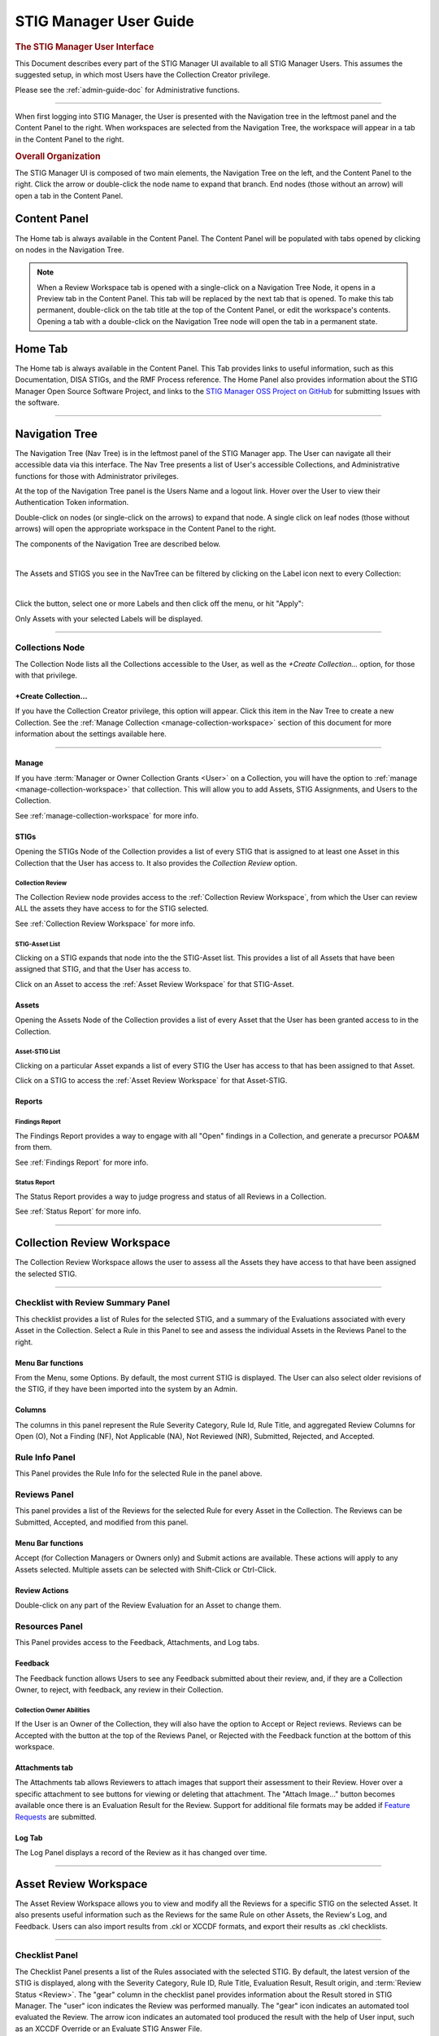 .. _user-guide-doc:



STIG Manager User Guide 
############################################



.. rubric:: The STIG Manager User Interface

This Document describes every part of the STIG Manager UI available to all STIG Manager Users. This assumes the suggested setup, in which most Users have the Collection Creator privilege.

Please see the :ref:`admin-guide-doc` for Administrative functions.




.. raw:: html

  <iframe width="560" height="315" src="https://www.youtube.com/embed/wv_Gdbl_LrU" title="YouTube video player" frameborder="0" allow="accelerometer; autoplay; clipboard-write; encrypted-media; gyroscope; picture-in-picture" allowfullscreen></iframe>

-------------------------

.. raw:: html

  <iframe width="560" height="315" src="https://www.youtube.com/embed/ZwVJ0eO2d_I" title="YouTube video player" frameborder="0" allow="accelerometer; autoplay; clipboard-write; encrypted-media; gyroscope; picture-in-picture" allowfullscreen></iframe>

When first logging into STIG Manager, the User is presented with the Navigation tree in the leftmost panel and the Content Panel to the right. When workspaces are selected from the Navigation Tree, the workspace will appear in a tab in the Content Panel to the right. 


.. rubric:: Overall Organization
   :class: rubric3

The STIG Manager UI is composed of two main elements, the Navigation Tree on the left, and the Content Panel to the right. Click the arrow or double-click the node name to expand that branch.  End nodes (those without an arrow) will open a tab in the Content Panel. 


Content Panel
=====================
The Home tab is always available in the Content Panel. 
The Content Panel will be populated with tabs opened by clicking on nodes in the Navigation Tree.

.. note::
   When a Review Workspace tab is opened with a single-click on a Navigation Tree Node, it opens in a Preview tab in the Content Panel. This tab will be replaced by the next tab that is opened. To make this tab permanent, double-click on the tab title at the top of the Content Panel, or edit the workspace's contents. Opening a tab with a double-click on the Navigation Tree node will open the tab in a permanent state. 

.. index::
   single: Home Panel


Home Tab
=======================
The Home tab is always available in the Content Panel. 
This Tab provides links to useful information, such as this Documentation, DISA STIGs, and the RMF Process reference.
The Home Panel also provides information about the STIG Manager Open Source Software Project, and links to the `STIG Manager OSS Project on GitHub <https://github.com/NUWCDIVNPT/stig-manager/>`_ for submitting Issues with the software.

.. thumbnail:: /assets/images/home-tab.png
      :width: 50% 
      :show_caption: True
      :title: Home Tab

====================================

.. index::
   single: Navigation Tree


Navigation Tree
====================
The Navigation Tree (Nav Tree) is in the leftmost panel of the STIG Manager app. The User can navigate all their accessible data via this interface. The Nav Tree presents a list of User's accessible Collections, and Administrative functions for those with Administrator privileges. 

At the top of the Navigation Tree panel is the Users Name and a logout link. Hover over the User to view their Authentication Token information. 

Double-click on nodes (or single-click on the arrows) to expand that node. A single click on leaf nodes (those without arrows) will open the appropriate workspace in the Content Panel to the right.

The components of the Navigation Tree are described below. 

.. thumbnail:: /assets/images/nav-tree.png
      :width: 25% 
      :show_caption: True
      :title: Navigation Tree

|

The Assets and STIGS you see in the NavTree can be filtered by clicking on the Label icon next to every Collection:

.. thumbnail:: /assets/images/navtree-label-filter-button.png
      :width: 25% 
      :show_caption: True
      :title: Navigation Tree Label Button

|

Click the button, select one or more Labels and then click off the menu, or hit "Apply":

.. thumbnail:: /assets/images/navtree-label-filter.png
      :width: 25% 
      :show_caption: True
      :title: Navigation Tree Label Filter

Only Assets with your selected Labels will be displayed. 


----------------------------

.. index::
   single: Collection Node

Collections Node
----------------------
The Collection Node lists all the Collections accessible to the User, as well as the *+Create Collection...* option, for those with that privilege.

+Create Collection...
~~~~~~~~~~~~~~~~~~~~~~~~~
If you have the Collection Creator privilege, this option will appear. Click this item in the Nav Tree to create a new Collection. See the  :ref:`Manage Collection <manage-collection-workspace>` section of this document for more information about the settings available here. 

.. thumbnail:: /assets/images/create-collection-popup.png
      :width: 50% 
      :show_caption: True
      :title: Create Collection popup


-------------------------

Manage
~~~~~~~~~~~~~~
If you have :term:`Manager or Owner Collection Grants <User>` on a Collection, you will have the option to :ref:`manage <manage-collection-workspace>` that collection. This will allow you to add Assets, STIG Assignments, and Users to the Collection.

See :ref:`manage-collection-workspace` for more info.


STIGs
~~~~~~~
Opening the STIGs Node of the Collection provides a list of every STIG that is assigned to at least one Asset in this Collection that the User has access to. It also provides the *Collection Review* option.

Collection Review
++++++++++++++++++++++
The Collection Review node provides access to the :ref:`Collection Review Workspace`, from which the User can review ALL the assets they have access to for the STIG selected.

See :ref:`Collection Review Workspace` for more info.

STIG-Asset List
+++++++++++++++++++
Clicking on a STIG expands that node into the the STIG-Asset list. This provides a list of all Assets that have been assigned that STIG, and that the User has access to.

Click on an Asset to access the :ref:`Asset Review Workspace` for that STIG-Asset.


Assets
~~~~~~~~~
Opening the Assets Node of the Collection provides a list of every Asset that the User has been granted access to in the Collection.

Asset-STIG List
++++++++++++++++++++++
Clicking on a particular Asset expands a list of every STIG the User has access to that has been assigned to that Asset. 

Click on a STIG to access the :ref:`Asset Review Workspace` for that Asset-STIG.


Reports
~~~~~~~~~
Findings Report
+++++++++++++++++
The Findings Report provides a way to engage with all "Open" findings in a Collection, and generate a precursor POA&M from them.

See :ref:`Findings Report` for more info.


Status Report
++++++++++++++++++
The Status Report provides a way to judge progress and status of all Reviews in a Collection.

See :ref:`Status Report` for more info.

===================================

.. index::
   single: Collection Review

.. _Collection Review Workspace:

Collection Review Workspace
==============================
The Collection Review Workspace allows the user to assess all the Assets they have access to that have been assigned the selected STIG.

.. thumbnail:: /assets/images/collection-review.png
      :width: 50% 
      :show_caption: True
      :title: Collection Review Workspace


-------------------------------


Checklist with Review Summary Panel
---------------------------------------
This checklist provides a list of Rules for the selected STIG, and a summary of the Evaluations associated with every Asset in the Collection.  Select a Rule in this Panel to see and assess the individual Assets in the Reviews Panel to the right.


Menu Bar functions
~~~~~~~~~~~~~~~~~~~~~~~~~~~
From the Menu, some Options.
By default, the most current STIG is displayed. The User can also select older revisions of the STIG, if they have been imported into the system by an Admin.

.. thumbnail:: /assets/images/asset-review-stig-revisions.png
      :width: 50% 
      :show_caption: True
      :title: STIG Revision Selection


Columns
~~~~~~~~~~~~~~
The columns in this panel represent the Rule Severity Category, Rule Id, Rule Title, and aggregated Review Columns for Open (O), Not a Finding (NF), Not Applicable (NA), Not Reviewed (NR), Submitted, Rejected, and Accepted.


Rule Info Panel
-------------------------
This Panel provides the Rule Info for the selected Rule in the panel above. 

Reviews Panel
----------------
This panel provides a list of the Reviews for the selected Rule for every Asset in the Collection.
The Reviews can be Submitted, Accepted, and modified from this panel. 

Menu Bar functions
~~~~~~~~~~~~~~~~~~~~~~~~~~~~~~
Accept (for Collection Managers or Owners only) and Submit actions are available. These actions will apply to any Assets selected. Multiple assets can be selected with Shift-Click or Ctrl-Click. 


Review Actions
~~~~~~~~~~~~~~~~~~~~~~~
Double-click on any part of the Review Evaluation for an Asset to change them.  


Resources Panel
-------------------
This Panel provides access to the Feedback, Attachments, and Log tabs.

Feedback 
~~~~~~~~~~~~~~~~~
The Feedback function allows Users to see any Feedback submitted about their review, and, if they are a Collection Owner, to reject, with feedback, any review in their Collection.

Collection Owner Abilities
++++++++++++++++++++++++++++++
If the User is an Owner of the Collection, they will also have the option to Accept or Reject reviews.
Reviews can be Accepted with the button at the top of the Reviews Panel, or Rejected with the Feedback function at the bottom of this workspace.


Attachments tab
~~~~~~~~~~~~~~~~~
The Attachments tab allows Reviewers to attach images that support their assessment to their Review. Hover over a specific attachment to see buttons for viewing or deleting that attachment. The "Attach Image..." button becomes available once there is an Evaluation Result for the Review. Support for additional file formats may be added if `Feature Requests <https://github.com/NUWCDIVNPT/stig-manager/issues/new/choose>`_ are submitted. 


Log Tab
~~~~~~~~~~~~~~~~~~~~
The Log Panel displays a record of the Review as it has changed over time.

================================

.. index::
   single: Asset Review

.. _Asset Review Workspace:

Asset Review Workspace
====================================
The Asset Review Workspace allows you to view and modify all the Reviews for a specific STIG on the selected Asset. It also presents useful information such as the Reviews for the same Rule on other Assets, the Review's Log, and Feedback.
Users can also import results from .ckl or XCCDF formats, and export their results as .ckl checklists.

.. thumbnail:: /assets/images/asset-review.png
      :width: 50% 
      :show_caption: True
      :title: Asset Review Workspace


-------------------------------

Checklist Panel
-------------------
The Checklist Panel presents a list of the Rules associated with the selected STIG. By default, the latest version of the STIG is displayed, along with the Severity Category, Rule ID, Rule Title, Evaluation Result, Result origin, and :term:`Review Status <Review>`.  The "gear" column in the checklist panel provides information about the Result stored in STIG Manager. The "user" icon indicates the Review was performed manually. The "gear" icon indicates an automated tool evaluated the Review. The arrow icon indicates an automated tool produced the result with the help of User input, such as an XCCDF Override or an Evaluate STIG Answer File. 

From the Checklist menu in the Menu Bar, the User can:
   * Toggle between Rule and Group displays of the Checklist Panel.
   * Export a .ckl representation of this Assets STIG results.
   * Import STIG results for this Asset in .ckl or XCCDF form.
   * Switch between Revisions of the STIG being displayed.


The menu bar also supports a variety of status and Title filters.

.. note::
   STIG Manager does not retain the .ckl or XCCDF files that are imported. The files are parsed and the individual Reviews are stored in STIG Manager's Database. STIG Manager can produce a new .ckl representation of its Reviews on demand. 

.. note::
   STIG Manager will import and export .ckl files differently depending on the values of certain .ckl elements and Asset metadata. See :ref:`ckl-processing` for more information.    

Rule Info Panel
-------------------
The Rule Info Panel provides the text of the Rule. 
It also provides information about the Controls associated with this Rule, including CCI, AP Acronym, and RMF Control.


Review Resources Panel
------------------------
This Panel provides resources that may be useful in performing the Rule's Evaluation.


Other Assets tab
~~~~~~~~~~~~~~~~~
The Other Assets tab shows Evaluations that have been performed against other Assets in the same Collection that the User has access to.  The Reviews from this list of assets can be dragged and dropped onto the selected Asset's Review Panel below.

Attachments tab
~~~~~~~~~~~~~~~~~
The Attachments tab allows Reviewers to attach images that support their assessment to their Review. Hover over a specific attachment to see buttons for viewing or deleting that attachment. The "Attach Image..." button becomes available once there is an Evaluation Result for the Review. Support for additional file formats may be added if `Feature Requests <https://github.com/NUWCDIVNPT/stig-manager/issues/new/choose>`_ are submitted. 

.. thumbnail:: /assets/images/attachments-hover-crop.png
      :width: 25% 
      :show_caption: True
      :title: Attachments Tab

.. thumbnail:: /assets/images/attachments-preview-crop.png
      :width: 25% 
      :show_caption: True
      :title: Attachment Preview

|

Feedback tab
~~~~~~~~~~~~~~~~~~
If this Review has been Rejected, Feedback provided by the Collection Owner is displayed here.

Log tab
~~~~~~~~~~~~~~~~~
This Log tab displays how this Review has changed over time.


Review Panel
----------------------------
The Review panel contains the Evaluation and any required details or commentary for this Review.

Evaluation
~~~~~~~~~~~~~~~~~~
The Evaluation holds the actual Result of a compliance decision about this Rule on the selected Asset, and the required Details and/or Comment. The Results supported are: Open (O), Not a Finding (NF), Not Applicable (NA), Informational (I), and Not Reviewed (NR).  The colored sprites next to the Result provide additional information about the source of the Result. 


Reviews can be set to Saved or Submitted statuses from this interface. "Saved" simply indicates that the review has been logged to the system. The "Submitted" status indicates that the Evaluator considers the review to be "complete"  and may be optionally be "Accepted" or "Rejected" by a User with proper grants in the Collection.

The requirements for a Review to be set to "Submitted" status can be configured in the Collection Management Workspace by Collection Owners and Managers. These requirements will be displayed in this interface if you hover over the ``(?)`` icon next to each field label. 

The default Settings for Reviews in Collections are:
      - Always display the Detail field.
      - Require text in the Detail field in order to Submit. 
      - Display the Comment field for "Findings only".
      - Require text in the Comment field for "Findings only" in order to Submit.
      - Review must have an Evaluation Result of "Not A Finding," "Not Applicable," or "Open. (Not Configurable)


.. thumbnail:: /assets/images/review-requirements-popup.png
      :width: 50% 
      :show_caption: True
      :title: Review Requirements


|


Attributions
~~~~~~~~~~~~~~~
- Reviewed: The User and Timestamp associated with the last change to this Reviews content.
- Last Status Change: Changes to the status of a Review (Saved, Submitted, Accepted, or Rejected) are tracked separately and displayed here.

.. thumbnail:: /assets/images/review-eval-panel.png
      :width: 50% 
      :show_caption: True
      :title: Review Evaluation Panel with Attributions



Save and Save/Submit Buttons
~~~~~~~~~~~~~~~~~~~~~~~~~~~~~~~~~~~~~~~~
The buttons on the bottom of the Review Panel allow the User to simply Save the review for later, or to Submit the Review.  In most use cases, the goal for Evaluators will be to get every Review into a "Submitted" state.  Once Submitted, the Collection Owner can set the Review to "Accepted" to indicate they have ok'd it. The Collection Owner can also Reject the Review with Feedback, which will be marked so that the Reviewer can fix any issue with the commentary, or attempt to Close an Open Finding.

Automated ResultEngine Information
~~~~~~~~~~~~~~~~~~~~~~~~~~~~~~~~~~~~~

If a Review was imported from a source of automated assessments, such as Evaluate STIG or SCC, they may be marked as such in the UI.  The origin of Reviews (Automated, Manual, Override/Answer File) is indicated in the "gear" checklist column, and with colored informational sprites next to the Result in the Review Evaluation Panel. Hover over the sprites for more info. 


.. thumbnail:: /assets/images/asset-review-autoresult.png
      :width: 50% 
      :show_caption: True
      :title: Asset Review Workspace with Automated Results indicated.


.. thumbnail:: /assets/images/asset-review-autoresult-with-override.png
      :width: 50% 
      :show_caption: True
      :title: Review Panel with Overidden Automated Result.      

|

.. ATTENTION:: 
      If a user modifies the Result of an "Automated" Review, it will lose its Automated status. This is indicated with the replacement of the "Automated" badge with a "Manual" one next to the Result, and the absence of the gear symbol for that rule in the Checklist panel. 


==============================

.. index::
   single: Findings Report

.. _Findings Report:

Findings Report Workspace
=====================================
The Findings Report provides a view of all Open Reviews in the Collection that the User has access to.

.. thumbnail:: /assets/images/findings-report.png
      :width: 50% 
      :show_caption: True
      :title: Findings Report


-------------------------------

Aggregated Findings
--------------------------
The Aggregated Findings Panel provides a view of all Rule Ids that have at least one "Open" Evaluation in a Collection. By default this view is aggregated by Group ID, and includes the columns: Severity Category, Group ID, Group Title, Number of Assets, and relevant STIG.

Menu Bar
~~~~~~~~~~~~
The Menu Bar allows the User to aggregate this view by Group ID, Rule ID, or CCI.  It also allows the User to filter the list by STIG. 

Export a .csv or POA&M 
~~~~~~~~~~~~~~~~~~~~~~~~~~~~~~~~~~
At the bottom of this panel are Export and Generate POA&M... buttons.  The Export button exports a .csv file, and the POA&M button will ask the User to set a few options and will then produce a pre-populated POA&M file.



Individual Findings
-----------------------
Select an aggregated finding in the left panel, to bring up information about the specific assets with that finding in the Individual Findings Panel.
Information about the Asset, Rule, Last Changed Date, and applicable STIG or STIGs can be found in the default columns, with additional Review info in the expanding Rows.

This section of the Report can be exported on its own.


===========================================

.. index::
   single: Status Report

.. _Status Report:

Status Report
===================
Provides a view of the overall Status and Evaluation progress of the entire Collection.

This report can be grouped by Asset or by STIG using the Grouping options at the top of the panel.

This report consists of the total number of Checks associated with each Asset or STIG across the Collection, depending on how it is grouped.  The report also lists the number of Checks with no Evaluation at all, Checks that have been Saved, Submitted, Rejected, and Accepted as a way to gauge overall Evaluation progress of the Collection.  The total number of "Open" Severity Category 1, 2, and 3 Rules is also displayed to give an indication of the vulnerability status of the Collection.

This report can be exported as a .csv using the Down-Arrow button at the bottom of the panel.


.. thumbnail:: /assets/images/status-report.png
      :width: 50% 
      :show_caption: True
      :title: Status Report


================================

.. index::
   single: Manage Collection

.. _manage-collection-workspace:

Collection Management Workspace
===================================
Allows a Collection Manager or Owner to Manage their Collection.
From this Workspace, the User can:

   * Alter the Name, Description, Settings, and Metadata associated with the Collection
   * Add/Modify/Remove User Grants in the Collection
   * Batch import CKL or XCCDF files to automatically scaffold or add to their Collection
   * Batch export CKL files for external tools such as eMASS
   * Add/Modify/Remove Assets in the Collection 
   * Create and Apply Labels to Assets in the Collection. 
   * Transfer Assets to another Collection
   * Add or remove STIGs from the Collection (STIGs must be assigned to at least 1 Asset to be associated with a Collection)
   * Delete the Collection (if Collection Owner)

.. thumbnail:: /assets/images/manage-collection-workspace.png
      :width: 50% 
      :show_caption: True
      :title: The Manage Collections Workspace


-------------------------------


Collection Properties Panel
--------------------------------
This Panel allows Collection Managers and Owners to change the name of the Collection, it's description, settings, grants, and any associated Metadata.  Collection Owners can also delete this Collection. 

.. thumbnail:: /assets/images/collection-properties.png
      :width: 50% 
      :show_caption: True
      :title: Collection Properties

.. _grants-panel:


Grants Tab
~~~~~~~~~~~~~~~~~~~~~~~~~~~~~~~~~~~~~~~~~

This Tab displays all the Users who have access to some portion of this Collection.

User Grants can be added or removed using toolbar buttons at the top of this Panel. Double-clicking a Grant will allow you to modify the Grant. When creating or modifying a Grant, typing into the Username field will display a filtered droplist of the available users. 

See :term:`User` for more info about these Access Levels.

.. thumbnail:: /assets/images/collection-manage-grants-user-pulldown.png
      :width: 50% 
      :show_caption: True
      :title: The User Grants Panel



-------------------------------

When a User with a Restricted Grant is selected, the "User access..." button is enabled. Restricted Users must be given access to specific Asset-STIG pairs. 

.. thumbnail:: /assets/images/restricted-access-list.png
      :width: 50% 
      :show_caption: True
      :title: The Restricted User Access List

|


Collection Settings Tab
~~~~~~~~~~~~~~~~~~~~~~~~~~~~~~~~~~~~~~~~~

If you have the proper Grant to a Collection, you can modify settings that affect the behavior of this Collection and its Reviews. 


.. rubric:: Review Fields 
   :class: rubric


If you have the proper Grant to this Collection, you can set the fields that will be required for Reviews to be Submitted in this Collection. 

The default Settings for Review Submission in Collections are:
      - Always display the Detail field.
      - Require text in the Detail field in order to Submit. 
      - Display the Comment field for "Findings only".
      - Require text in the Comment field for "Findings only" in order to Submit.
      - Review must have an Evaluation Result of "Not A Finding," "Not Applicable," or "Open. (Not Configurable)
 

.. rubric:: Review Status 
   :class: rubric


Review Status Settings control the behavior of the Status fields of a Review.  Collection Owners or Managers can control whether they  want to allow certain Users to Accept or Reject reviews. The Grant levels required to do this can also be selected. 

The default Settings for Review Status are: 
      - Reset Status to "Saved" only when the Review Result changes (As opposed to ANY Review field change, such as the Detail or Comments).
      - Enable Reviews to be set to either Accepted or Rejected Status 

        * User must have "Manage or Owner" Grants to "Accept or Reject" Reviews (As opposed to just Owners)



.. thumbnail:: /assets/images/collection-manage-review-fields.png
      :width: 50% 
      :show_caption: True
      :title: Review Requirements


|


.. _import-options:


.. rubric:: Import Options
   :class: rubric

The options described below allow you to have fine-grained control over how the reviews from .ckl and XCCDF files are imported into your STIG Manager Collection.  The settings specified here will become the default behavior for all users importing results from files into STIG Manager.  **This includes any instances of the STIGMan Watcher utility that may be importing into your Collection.**  

These import setting preferences can be locked for your Collection, or you can allow other users to customize them as they see fit when they perform their own imports. 


If possible, set Review status to:
  This setting allows you to set a "Goal" status for your review of Accepted, Submitted, Saved, OR, for existing reviews, to leave the status as it was, if possible. 

  - **Null**: Leave the Status as it is.
  - **Accepted**: If importing user has the proper grant, set Review to "Accepted." If they cannot Accept, Reviews will be set to "Submitted." If review does not meet Submit requirements, Review will be set to "Saved."
  - **Submitted**: Set Review to "Submitted" status. If review does not meet Submit requirements, Review will be set to Saved.
  - **Saved**:(**default setting**) Set Reviews to "Saved" status.


Include Unreviewed Rules:
  Should Rule Results without a compliance result (NF, NA, O) be imported?

  - **Never**: Ignore these rules. Existing STIG Manager results will not change.  
  - **Having Comments**: (**default setting**) Import these rules only if Detail or Comment is provided. Existing STIG Manager Reviews will be overwritten with the provided Result and Commentary.
  - **Always**: Always import these reviews. Replace any existing Review content.

Unreviewed with a comment is:
  If import includes reviews that do not have a compliance result (NF, NA, O), but includes Detail or Comment information, STIG Manager should import these Reviews with a Result of:

  - **Informational**: (**default setting**) Set Result to "Informational" to distinguish it from those Reviews that have no commentary. 
  - **Not Reviewed**: Leave the result as "Not_Reviewed"


Empty Detail text is:
  If the file includes Reviews with empty Detail text, the Detail text field will be:

  - **Ignored**: (**default setting**) Retain any existing Detail content already stored in STIG Manager. 
  - **Replaced**: Create a generic message indicating the fact that the imported Review had no content here. (This message will become the Detail text for the purposes of meeting submission requirements)
  - **Imported**: This will have the effect of removing any existing Detail text in STIG Manager.

Empty Comment text is:
  If the file includes Reviews with empty Comment text, the Comment text field will be:

  - **Ignored**: (**default setting**) Retain any existing Comment content already stored in STIG Manager. 
  - **Replaced**: Create a generic message indicating the fact that the imported Review had no content here. (This message will become the Comment text for the purposes of meeting submission requirements)
  - **Imported**: This will have the effect of removing any existing Comment text in STIG Manager.

Options can be customized for each import:
  Allow users to customize these import options to suit their needs. The options specified here will always be the initial settings presented to all users for this Collection. (**default: allow**)



-------------------------------


Metadata Tab
~~~~~~~~~~~~~~~~~~~~~~~~~~~~~~~~~~~~~~~~~

This Tab allows Users with proper access to record miscellaneous data to associate with this Collection. 

-------------------------------


.. _labels-tab:


Labels Tab
~~~~~~~~~~~~~~~~~~~~~~~~~~~~~~~~~~~~~~~~~

This Tab allows you to create various Labels and apply them to Assets. Labels are specific to Collections, and will be removed from Assets if they are moved to a different Collection. Labels exist only as an organizing tool, they do not affect the processing or function of the Assets or their Reviews. 

Create a label by clicking the "New Label" button. Labels can be assigned a name, optional description, and color. 
Double-click an existing label to edit it. 

.. thumbnail:: /assets/images/collection-manage-labels.png
      :width: 50% 
      :show_caption: True
      :title: Collection Labels Tab

.. thumbnail:: /assets/images/collection-manage-new-label.png
      :width: 50% 
      :show_caption: True
      :title: Create a New Label

-------------------------------

When a Label is selected in Label tab of the Collection Properties Panel, the "Tag Assets..." button is enabled. Click the "Tag Assets..." button to view the Assets that are tagged with that label. Click the "Assign Assets" button on this screen to tag new Assets with that label. 

.. thumbnail:: /assets/images/collection-manage-tag-assets-modal.png
      :width: 50% 
      :show_caption: True
      :title: View the Assets tagged with a Particular Label

.. thumbnail:: /assets/images/collection-manage-tag-assets-assign-label-modal.png
      :width: 50% 
      :show_caption: True
      :title: Tag new Assets with a Label      

|


       
Assets Panel
------------------
This panel lists the Assets that are a part of this Collection. An Asset's properties can be modified by double-clicking on the Asset row or by choosing "Change Asset Properties..." from the toolbar.

The menu bar provides several functions, allowing the User to Create, Delete, and Change Assets in the Collection.
The :ref:`Collection Builder` option allows the User to create many Assets and their STIG Assignments at once. 

.. thumbnail:: /assets/images/assets-panel-toolbar.png
      :width: 50% 
      :show_caption: True
      :title: Collection -> Manage -> Assets toolbar

|

Click on the "Labels" column header, or any other column header, to filter the Asset grid by the data in the selected column(s).

.. thumbnail:: /assets/images/collection-manage-asset-panel-label-filtering.png
      :width: 50% 
      :show_caption: True
      :title: Asset Panel Label Filtering


-------------------------------


Create Asset
~~~~~~~~~~~~~~~
Click the Create Asset button to create an Asset manually. Enter relevant Asset info in the popup window that appears. STIGs and labels can also be assigned to the new Asset from this interface.

.. thumbnail:: /assets/images/collection-manage-asset-label-edit.png
      :width: 50% 
      :show_caption: True
      :title: Create an Asset


-------------------------------

.. index::
   single: Collection Builder

.. _Collection Builder:

Import CKL or SCAP to Build or Update Your Collection
~~~~~~~~~~~~~~~~~~~~~~~~~~~~~~~~~~~~~~~~~~~~~~~~~~~~~~~~~

STIG Manager lets you populate your entire Collection from scratch or add to an existing Collection with a bulk import of .ckl and XCCDF files. This feature will create any new Assets you submit files for, and assign them the STIGs specified in the imported files.  If the Asset already exists, the newly imported STIGs will be assigned to them. The User can also choose whether or not to import the Reviews in the imported files, or just create the Assets and STIG Assignments.

The Asset Name must match exactly. Check the :term:`ckl` and :term:`XCCDF` glossary entries for how their individual fields map to STIG Manager fields. 

.. note::
   When STIG Manager creates an Asset from an imported file, it will populate the Name, FQDN, IP, and MAC fields if they are present in the file. If the asset is already created, those fields are NOT updated when a file is imported. 


.. note::
   STIG Manager does not retain the .ckl or XCCDF files that are imported. The files are parsed and the Reviews stored in STIG Manager's Database. STIG Manager can produce a new .ckl representation of its Reviews on demand. 

Collection Builder Process
++++++++++++++++++++++++++++++++++++


From the Collection Management workspace, click the "Import CKL or SCAP..." button at the top of the Assets panel .

.. thumbnail:: /assets/images/collection-builder-files.png
      :width: 50% 
      :show_caption: True
      :title: Collection Builder File Select

|

Drag and drop or Select one or more .ckl or XCCDF files.
See the :ref:`import-options` section of this document for information about the options presented. 

-------------------------------


.. thumbnail:: /assets/images/collection-builder-errors-and-warnings.png
      :width: 50% 
      :show_caption: True
      :title: Collection Builder Errors and Warnings


|

If there is an issue with the files you selected, they will appear here. One error you may encounter is that the STIG in the selected file is not installed in STIG Manager. If this is the case, contact a STIG Manager Administrator to have them install it.

If you provide multiple files for the same Asset and STIG, only the latest will be imported. 

This screen will be skipped if there are no issues with the files you have selected.

-------------------------------

.. thumbnail:: /assets/images/collection-builder-options.png
      :width: 50% 
      :show_caption: True
      :title: Collection Builder Options and Summary


|

You will be presented with a summary view of the files you have submitted.
This view shows the Assets, STIGs, Review totals, filenames and date of the data contained in the submitted files. 

New Assets and new STIG assignments that will result from this import are indicated with a (+) after the Asset or STIG name.

If the summary is appropriate, click the "Add to Collection..." button.

-------------------------------


.. thumbnail:: /assets/images/collection-builder-import.png
      :width: 50% 
      :show_caption: True
      :title: Collection Builder Import Log

|

The user is presented with the log of the import. Select an item in the top grid for information about any "rejected" Reviews that were unable to be imported into STIG Manager. This may happen for Rules that are not currently assigned to this Asset, or for versions of STIGs that have not been loaded into STIG Manager.


.. note::
   STIG Manager does not retain the .ckl or XCCDF files that are imported. The files are parsed and the Reviews stored in STIG Manager's Database. STIG Manager can produce a new .ckl representation of its Reviews on demand. 

.. note::
   STIG Manager will import and export .ckl files differently depending on the values of certain .ckl elements and Asset metadata. See :ref:`ckl-processing` for more information.    

-------------------------------


.. _export-by-asset:

Export CKLs by Asset
~~~~~~~~~~~~~~~~~~~~~~~~~~~~~~~~~~~~~~~~~~~~~~~~~~~~

The "Export CKLs..." button in the Assets Panel Toolbar will open a pop-up interface with a checkbox selection tree.  Selections can be made for any combination in the tree, from the individual STIG-Asset level, whole Asset level, or every Asset in the Collection. 

One multi-STIG .ckl file will be generated for every unique Asset selected. The package of .ckl files will be presented as a .zip file.  Check the :term:`ckl` glossary entry for exact mappings of fields from STIG Manger to .ckl file.


.. thumbnail:: /assets/images/checklist-archive-export-asset.png
      :width: 50% 
      :show_caption: True
      :title: Checklist Archive Export by Asset


.. thumbnail:: /assets/images/checklist-archive-export-log.png
      :width: 50% 
      :show_caption: True
      :title: Checklist Archive Export log


--------------------------

Delete Asset
~~~~~~~~~~~~~~~~~~~~
To Delete an Asset, select an Asset and click the Delete Asset button. A popup will ask you to confirm the action. 


.. _transfer-asset:

Transfer Asset(s) to Another Collection
~~~~~~~~~~~~~~~~~~~~~~~~~~~~~~~~~~~~~~~~
Select one or more(with Shift+Click) Assets, click the "Transfer To" button, and select the destination Collection.  You will be prompted with a confirmation pop-up. Click "Yes" to transfer the Assets to the new Collection. 

You must have "Manage" or "Owner" levels of access on both the originating and destination Collections. You will only see Collections that you have sufficient access to in the "Transfer To" pulldown.  
Individual Asset-STIG assignments to Restricted Users are removed when an Asset is moved to a new Collection. All other information (STIG Assignments, Assessments, etc.) transfers with the Asset.  


.. thumbnail:: /assets/images/transfer-asset.png
      :width: 50% 
      :show_caption: True
      :title: Transfer Assets to Another Collection


-------------------------------


Change Asset Properties
~~~~~~~~~~~~~~~~~~~~~~~~~~~~~~~~~
To alter an Asset's properties or tag it with Labels, select an Asset and click this button, or double-click the Asset row.

.. thumbnail:: /assets/images/collection-manage-asset-label-edit.png
      :width: 50% 
      :show_caption: True
      :title: Asset Properties


-------------------------------

STIGs Panel
-------------------
This panel lists all the STIGs that have been assigned to at least one Asset in the Collection.
STIG Assignments can also be added or removed from Assets with the buttons at the top of this panel.

.. thumbnail:: /assets/images/stigs-panel.png
      :width: 50% 
      :show_caption: True
      :title: STIGs Panel


-------------------------------


Assign STIG
~~~~~~~~~~~~~~~~~~~~~~
Select Assign STIG to add a new STIG to the Collection. A popup will allow you to select a STIG that is not yet assigned to an Asset. Click the Assign STIG button on this popup to select Assets that should have this STIG assigned to them. 

.. thumbnail:: /assets/images/stig-assignments.png
      :width: 50% 
      :show_caption: True
      :title: STIG Assignments


-------------------------------

Remove STIG
~~~~~~~~~~~~~~~~~~~~~
The Remove STIG button will remove the selected STIG from all Assets that are assigned it in this Collection.

.. note::
   Reviews for Rules in the deleted STIG will also be deleted!


Change Assigned Assets
~~~~~~~~~~~~~~~~~~~~~~~~
Select "Change assigned Assets..." or double-click a STIG to change what Assets are assigned this STIG in this Collection.


.. _export-by-stig:


Export CKLs by STIG
~~~~~~~~~~~~~~~~~~~~~~~~~~~~~~~~~~~~~~~~~~~~~~~~~~~~

The "Export CKLs..." button in the STIGs Panel Toolbar will open a pop-up interface with a checkbox selection tree.  Selections can be made for any combination in the tree, from the individual STIG-Asset level, whole STIG level, or every STIG in the Collection. 

One multi-STIG .ckl file will be generated for every unique Asset selected. The package of :term:`ckl` files will be presented as a .zip file.  Check the :term:`ckl` glossary entry for exact mappings of fields from STIG Manger to .ckl file.


.. thumbnail:: /assets/images/checklist-archive-export-stig.png
      :width: 50% 
      :show_caption: True
      :title: Checklist Archive Export by STIG



.. thumbnail:: /assets/images/checklist-archive-export-log.png
      :width: 50% 
      :show_caption: True
      :title: Checklist Archive Export log


|


.. _ckl-processing:

A Note on .CKL Processing
=================================

When the STIG Manager Client imports data from :term:`.ckl files <ckl>`, in the simplest case it will attempt to match (and, in some instances, create) the Asset specified in the .ckl's ``<HOST_NAME>`` element.  However, if the ``<ASSET><WEB_OR_DATABASE>`` element in the .ckl has a value of ``true``, special processing is invoked. This processing will attempt to match the ``<HOST_NAME>``, ``<WEB_DB_SITE>`` and ``<WEB_DB_INSTANCE>`` values in the .ckl with Asset metadata when identifying the Asset.  When the STIG Manager Client creates Assets from .ckls with these elements populated, it will populate the same Asset metadata according to the table below. 

Conversely, when STIG Manager produces a .ckl file from an Asset that has the below metadata values set, it will populate the appropriate .ckl elements. 

The following metadata properties are used when the value of ``<ASSET><WEB_OR_DATABASE>``  is ``true``:

.. list-table:: **CKL elements map to STIG Manager Asset metadata**
   :widths: 20 20 60
   :header-rows: 1
   :class: tight-table

   * - ``<ASSET>`` Child Element
     - Asset metadata
     - Note
   * - ``<WEB_OR_DATABASE>``
     - ``cklWebOrDatabase``    
     - When set to true, invokes additional processing using the below elements and metadata     
   * - ``<HOST_NAME>``
     - ``cklHostName``    
     - This value will populate the ``<HOST_NAME>`` element of a ckl, as opposed to the Asset name in other cases.
   * - ``<WEB_DB_SITE>``
     - ``cklWebDbSite``
     - No specific purpose for STIG Manager, other than contributing to Asset identification 
   * - ``<WEB_DB_INSTANCE>``
     - ``cklWebDbInstance``          
     - No specific purpose for STIG Manager, other than contributing to Asset identification 

   
If the importer needs to create an Asset, it will set this metadata and set the initial Asset name to ``<HOST_NAME>-[<WEB_DB_SITE> | "NA"]-[<WEB_DB_INSTANCE> | "NA"]``. The Asset name is not meaningful (to STIG Manager) and it can be changed by the user later, if required.


.. thumbnail:: /assets/images/asset-metadata-and-ckl-elements.png
      :width: 75% 
      :show_caption: True
      :title: Corresponding Asset Metadata and .ckl elements


|

.. note::
   See the :ref:`import-options` section of this document for information about STIG Manager's review import options.  


|


